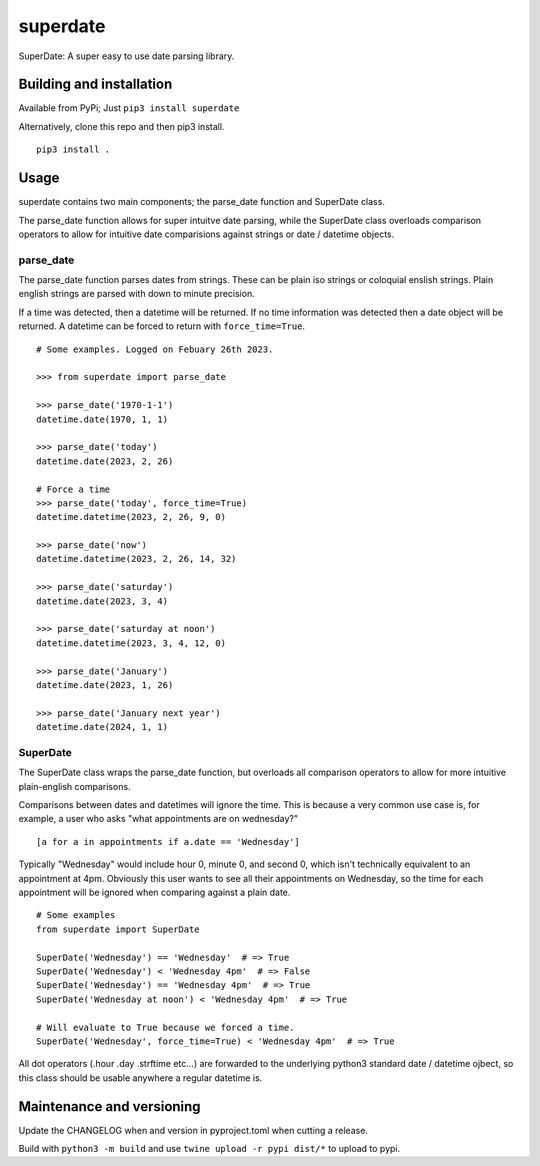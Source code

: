 ===========
 superdate
===========
SuperDate: A super easy to use date parsing library.

Building and installation
=========================
Available from PyPi; Just ``pip3 install superdate``

Alternatively, clone this repo and then pip3 install.

::

    pip3 install .

Usage 
=====
superdate contains two main components; the parse_date function and
SuperDate class.

The parse_date function allows for super intuitve date parsing, while
the SuperDate class overloads comparison operators to allow for intuitive
date comparisions against strings or date / datetime objects.

parse_date
----------
The parse_date function parses dates from strings. These can be
plain iso strings or coloquial enslish strings. Plain english strings
are parsed with down to minute precision.

If a time was detected, then a datetime will be returned. If no time
information was detected then a date object will be returned. A
datetime can be forced to return with ``force_time=True``.

::

    # Some examples. Logged on Febuary 26th 2023.

    >>> from superdate import parse_date

    >>> parse_date('1970-1-1')
    datetime.date(1970, 1, 1)

    >>> parse_date('today')
    datetime.date(2023, 2, 26)

    # Force a time
    >>> parse_date('today', force_time=True)
    datetime.datetime(2023, 2, 26, 9, 0)

    >>> parse_date('now')
    datetime.datetime(2023, 2, 26, 14, 32)

    >>> parse_date('saturday')
    datetime.date(2023, 3, 4)

    >>> parse_date('saturday at noon')
    datetime.datetime(2023, 3, 4, 12, 0)

    >>> parse_date('January')
    datetime.date(2023, 1, 26)

    >>> parse_date('January next year')
    datetime.date(2024, 1, 1)


SuperDate
---------
The SuperDate class wraps the parse_date function, but overloads all
comparison operators to allow for more intuitive plain-english comparisons.

Comparisons between dates and datetimes will ignore the time. This is
because a very common use case is, for example, a user who asks "what
appointments are on wednesday?"

::

    [a for a in appointments if a.date == 'Wednesday']

Typically "Wednesday" would include hour 0, minute 0, and second 0, which
isn't technically equivalent to an appointment at 4pm. Obviously this user
wants to see all their appointments on Wednesday, so the time for each
appointment will be ignored when comparing against a plain date.

::

    # Some examples
    from superdate import SuperDate

    SuperDate('Wednesday') == 'Wednesday'  # => True
    SuperDate('Wednesday') < 'Wednesday 4pm'  # => False
    SuperDate('Wednesday') == 'Wednesday 4pm'  # => True
    SuperDate('Wednesday at noon') < 'Wednesday 4pm'  # => True

    # Will evaluate to True because we forced a time.
    SuperDate('Wednesday', force_time=True) < 'Wednesday 4pm'  # => True

All dot operators (.hour .day .strftime etc...) are forwarded to the
underlying python3 standard date / datetime ojbect, so this class should
be usable anywhere a regular datetime is.

Maintenance and versioning
==========================
Update the CHANGELOG when and version in pyproject.toml when cutting a release.

Build with ``python3 -m build`` and use ``twine upload -r pypi dist/*`` to
upload to pypi.
